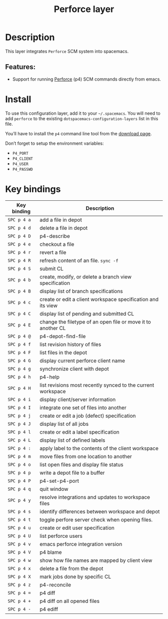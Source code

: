 #+TITLE: Perforce layer

#+TAGS: layer|versioning

[[file:img/p4.png]]

* Table of Contents                     :TOC_5_gh:noexport:
- [[#description][Description]]
  - [[#features][Features:]]
- [[#install][Install]]
- [[#key-bindings][Key bindings]]

* Description
This layer integrates =Perforce= SCM system into spacemacs.

** Features:
- Support for running [[https://www.perforce.com/][Perforce]] (p4) SCM commands directly from emacs.

* Install
To use this configuration layer, add it to your =~/.spacemacs=. You will need to
add =perforce= to the existing =dotspacemacs-configuration-layers= list in this
file.

You’ll have to install the =p4= command line tool from the [[https://www.perforce.com/downloads/helix][download page]].

Don’t forget to setup the environment variables:
- =P4_PORT=
- =P4_CLIENT=
- =P4_USER=
- =P4_PASSWD=

* Key bindings

| Key binding | Description                                                  |
|-------------+--------------------------------------------------------------|
| ~SPC p 4 a~ | add a file in depot                                          |
| ~SPC p 4 d~ | delete a file in depot                                       |
| ~SPC p 4 D~ | p4-describe                                                  |
| ~SPC p 4 e~ | checkout a file                                              |
| ~SPC p 4 r~ | revert a file                                                |
| ~SPC p 4 R~ | refresh content of an file. =sync -f=                        |
| ~SPC p 4 S~ | submit CL                                                    |
| ~SPC p 4 b~ | create, modify, or delete a branch view specification        |
| ~SPC p 4 B~ | display list of branch specifications                        |
| ~SPC p 4 c~ | create or edit a client workspace specification and its view |
| ~SPC p 4 C~ | display list of pending and submitted CL                     |
| ~SPC p 4 E~ | change the filetype of an open file or move it to another CL |
| ~SPC p 4 @~ | p4-depot-find-file                                           |
| ~SPC p 4 f~ | list revision history of files                               |
| ~SPC p 4 F~ | list files in the depot                                      |
| ~SPC p 4 G~ | display current perforce client name                         |
| ~SPC p 4 g~ | synchronize client with depot                                |
| ~SPC p 4 h~ | p4-help                                                      |
| ~SPC p 4 H~ | list revisions most recently synced to the current workspace |
| ~SPC p 4 i~ | display client/server information                            |
| ~SPC p 4 I~ | integrate one set of files into another                      |
| ~SPC p 4 j~ | create or edit a job (defect) specification                  |
| ~SPC p 4 J~ | display list of all jobs                                     |
| ~SPC p 4 l~ | create or edit a label specification                         |
| ~SPC p 4 L~ | display list of defined labels                               |
| ~SPC p 4 :~ | apply label to the contents of the client workspace          |
| ~SPC p 4 m~ | move files from one location to another                      |
| ~SPC p 4 o~ | list open files and display file status                      |
| ~SPC p 4 p~ | write a depot file to a buffer                               |
| ~SPC p 4 P~ | p4-set-p4-port                                               |
| ~SPC p 4 q~ | quit window                                                  |
| ~SPC p 4 y~ | resolve integrations and updates to workspace files          |
| ~SPC p 4 s~ | identify differences between workspace and depot             |
| ~SPC p 4 t~ | toggle perfore server check when opening files.              |
| ~SPC p 4 u~ | create or edit user specification                            |
| ~SPC p 4 U~ | list perforce users                                          |
| ~SPC p 4 v~ | emacs perforce integration version                           |
| ~SPC p 4 V~ | p4 blame                                                     |
| ~SPC p 4 w~ | show how file names are mapped by client view                |
| ~SPC p 4 x~ | delete a file from the depot                                 |
| ~SPC p 4 X~ | mark jobs done by specific CL                                |
| ~SPC p 4 z~ | p4-reconcile                                                 |
| ~SPC p 4 =~ | p4 diff                                                      |
| ~SPC p 4 +~ | p4 diff on all opened files                                  |
| ~SPC p 4 -~ | p4 ediff                                                     |
